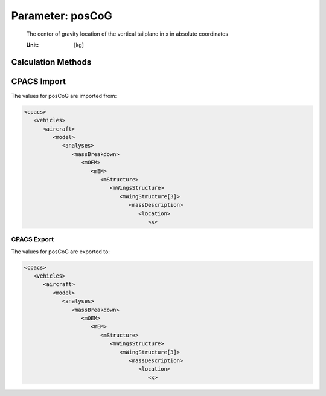 .. _vtp.posCoG:

Parameter: posCoG
^^^^^^^^^^^^^^^^^^^^^^^^^^^^^^^^^^^^^^^^^^^^^^^^^^^^^^^^

    The center of gravity location of the vertical tailplane in x in absolute coordinates
    
    :Unit: [kg] 
    

Calculation Methods
"""""""""""""""""""""""""""""""""""""""""""""""""""""""
.. automethod:: VAMPzero.Component.Vtp.CoG.posCoG.posCoG.calc


   :Dependencies: 
   * :ref:`vtp.span`
   * :ref:`vtp.cRoot`
   * :ref:`vtp.phiLE`
   * :ref:`vtp.phiTE`
   * :ref:`vtp.xRoot`
   * :ref:`vtp.cMAC`
   * :ref:`vtp.yMAC`


   :Sensitivities: 
.. image:: calc.jpg 
   :width: 80% 


CPACS Import
"""""""""""""""""""""""""""""""""""""""""""""""""""""""
The values for posCoG are imported from:

.. code-block:: xml

   <cpacs>
      <vehicles>
         <aircraft>
            <model>
               <analyses>
                  <massBreakdown>
                     <mOEM>
                        <mEM>
                           <mStructure>
                              <mWingsStructure>
                                 <mWingStructure[3]>
                                    <massDescription>
                                       <location>
                                          <x>

CPACS Export
-------------------
The values for posCoG are exported to:

.. code-block:: xml

   <cpacs>
      <vehicles>
         <aircraft>
            <model>
               <analyses>
                  <massBreakdown>
                     <mOEM>
                        <mEM>
                           <mStructure>
                              <mWingsStructure>
                                 <mWingStructure[3]>
                                    <massDescription>
                                       <location>
                                          <x>

